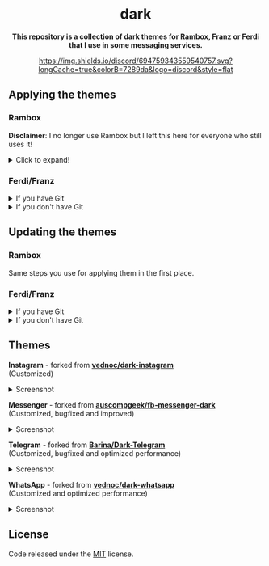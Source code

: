 #+STARTUP: nofold
#+HTML: <div align="center">

#+HTML: <img src="https://raw.githubusercontent.com/obvionaoe/dark-resources/master/images/icon.png" width="198"/>

* dark
*This repository is a collection of dark themes for Rambox, Franz or Ferdi that I use in some messaging services.*

[[https://discord.gg/w49c9Kq][https://img.shields.io/discord/694759343559540757.svg?longCache=true&colorB=7289da&logo=discord&style=flat]]


#+HTML: </div>

** Applying the themes

*** Rambox

*Disclaimer*: I no longer use Rambox but I left this here for everyone who still uses it!

#+HTML: <details>

#+HTML: <summary>Click to expand!</summary>
  
First, find the service you wish to apply the theme to

#+HTML: <img src="https://raw.githubusercontent.com/obvionaoe/dark-resources/master/images/tutorial/find.png"/>

go into the settings for that service

#+HTML: <img src="https://raw.githubusercontent.com/obvionaoe/dark-resources/master/images/tutorial/configure.png"/>

once you're there, click on "Advanced".

#+HTML: <img src="https://raw.githubusercontent.com/obvionaoe/dark-resources/master/images/tutorial/advanced.png"/>

A text-box will appear, copy the JavaScript code from [[./rambox/function.js][function.js]] into it, then copy the CSS code for the service you want to theme into the `[paste css here]` area - **don't remove the backticks** - and save your changes!

#+HTML: <img src="https://raw.githubusercontent.com/obvionaoe/dark-resources/master/images/tutorial/paste.gif"/>

Then press "Yes" on the service restart popup

#+HTML: <img src="https://raw.githubusercontent.com/obvionaoe/dark-resources/master/images/tutorial/save.png"/>

and that's it, all done and ready to use!

#+HTML: </details>

*** Ferdi/Franz

#+HTML: <details>

#+HTML: <summary>If you have Git</summary>

Choose a folder where you want to store the themes and run the following commands:

#+HTML: <details>
#+HTML: <summary>Linux/MacOS</summary>

#+BEGIN_SRC bash
$ git clone https://github.com/obvionaoe/dark.git
$ cd dark
$ ln -s /path/to/cloned/directory/[service]/darkmode.css ~/.config/Ferdi/recipes/[service]/darkmode.css
#+END_SRC

Replace ~[service]~ by the name of the service you want to theme.\\
~/path/to/cloned/directory/~ *must be an absolute path*.

#+HTML: </details>
  
#+HTML: <details>

#+HTML: <summary>Windows</summary>

#+BEGIN_SRC cmd
    $ git clone https://github.com/obvionaoe/dark.git
    $ cd dark
    $ mklink %AppData%\Franz\recipes\[service]]\darkmode.css [service]\darkmode.css
#+END_SRC

Replace ~[service]~ by the name of the service you want to theme.

#+HTML: </details>

To apply the themes, just turn on dark mode inside the service settings.

#+HTML: </details>

#+HTML: <details>

#+HTML: <summary>If you don't have Git</summary>
  
Just copy the ~[service]/darkmode.css~ file, with ~[service]~ being the name of the service you want to update, into the recipe folder of that service.

To apply the themes, just turn on dark mode inside the service settings.
  
#+HTML: </details>

** Updating the themes

*** Rambox

Same steps you use for applying them in the first place.

*** Ferdi/Franz

#+HTML: <details>
#+HTML: <summary>If you have Git</summary>
  
Just run ~git pull origin master~ in the repo folder you cloned and reload the services inside Ferdi, Franz or Rambox.

#+HTML: </details>

#+HTML: <details>
#+HTML: <summary>If you don't have Git</summary>
  
Just copy the ~[service]/darkmode.css~ file, with ~[service]~ being the name of the service you want to update, into the recipe folder of that service!

#+HTML: </details>

** Themes

#+HTML: <div>
#+HTML: <img src="https://raw.githubusercontent.com/obvionaoe/dark-resources/master/images/icons/instagram.png"/>

*Instagram* - forked from [[https://github.com/vednoc/dark-instagram][*vednoc/dark-instagram*]]\\
(Customized)

#+HTML: <details>
#+HTML: <summary>Screenshot</summary>
  
#+HTML: <img src="https://raw.githubusercontent.com/obvionaoe/dark-resources/master/images/screenshots/instagram.png"/>

#+HTML: </details>
#+HTML: </div>

#+HTML: <div>
#+HTML: <img src="https://raw.githubusercontent.com/obvionaoe/dark-resources/master/images/icons/messenger.png"/>

*Messenger* - forked from [[https://github.com/auscompgeek/fb-messenger-dark][*auscompgeek/fb-messenger-dark*]]\\
(Customized, bugfixed and improved)

#+HTML: <details>
#+HTML: <summary>Screenshot</summary>
  
#+HTML: <img src="https://raw.githubusercontent.com/obvionaoe/dark-resources/master/images/screenshots/messenger.png"/>

#+HTML: </details>
#+HTML: </div>

#+HTML: <div>
#+HTML: <img src="https://raw.githubusercontent.com/obvionaoe/dark-resources/master/images/icons/telegram.png"/>

*Telegram* - forked from [[https://github.com/Barina/Dark-Telegram][*Barina/Dark-Telegram*]]\\
(Customized, bugfixed and optimized performance)

#+HTML: <details>
#+HTML: <summary>Screenshot</summary>
  
#+HTML: <img src="https://raw.githubusercontent.com/obvionaoe/dark-resources/master/images/screenshots/telegram.png"/>

#+HTML: </details>
#+HTML: </div>

#+HTML: <div>
#+HTML: <img src="https://raw.githubusercontent.com/obvionaoe/dark-resources/master/images/icons/whatsapp.png"/>

*WhatsApp* - forked from [[https://github.com/vednoc/dark-whatsapp][**vednoc/dark-whatsapp**]]\\
(Customized and optimized performance)

#+HTML: <details>
#+HTML: <summary>Screenshot</summary>
  
#+HTML: <img src="https://raw.githubusercontent.com/obvionaoe/dark-resources/master/images/screenshots/wa.png"/>

#+HTML: </details>
#+HTML: </div>

** License
Code released under the [[https://github.com/obvionaoe/dark/blob/master/LICENSE][MIT]] license.
